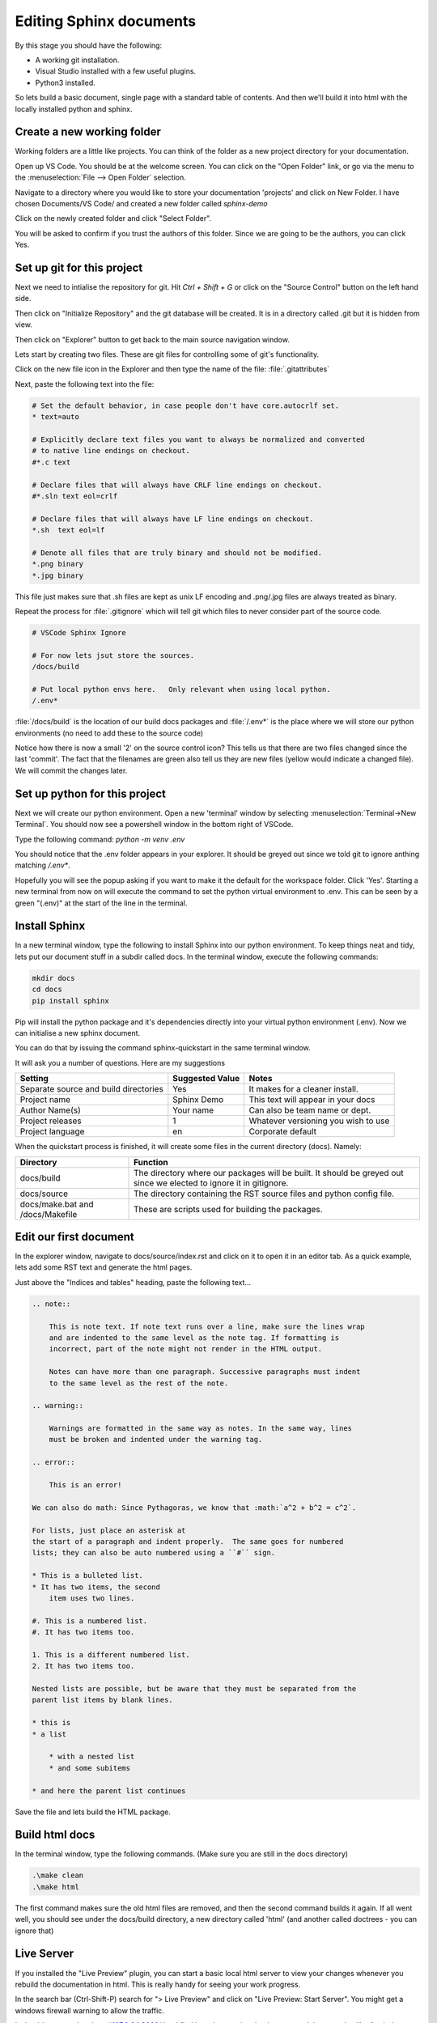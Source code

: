Editing Sphinx documents
========================

By this stage you should have the following:

* A working git installation.
* Visual Studio installed with a few useful plugins.
* Python3 installed.

So lets build a basic document, single page with a standard table of contents.   And then we'll build it into html with the locally installed python and sphinx.

Create a new working folder
---------------------------

Working folders are a little like projects.   You can think of the folder as a new project directory for your documentation.

Open up VS Code.   You should be at the welcome screen.   You can click on the "Open Folder" link, or go via the menu to the :menuselection:`File --> Open Folder` selection.  

.. image:: images/79-VSCode-NewFolder.png

.. image:: images/80.png

Navigate to a directory where you would like to store your documentation 'projects' and click on New Folder.   I have chosen Documents/VS Code/ and created a new folder called `sphinx-demo`

.. image:: images/81.png

.. image:: images/82.png

Click on the newly created folder and click "Select Folder".

.. image:: images/83.png

You will be asked to confirm if you trust the authors of this folder.   Since we are going to be the authors, you can click Yes.

.. image:: images/84.png

Set up git for this project
---------------------------

Next we need to intialise the repository for git.   Hit `Ctrl + Shift + G` or click on the "Source Control" button on the left hand side.

.. image:: images/85.png

Then click on "Initialize Repository" and the git database will be created.    It is in a directory called .git but it is hidden from view.

.. image:: images/86.png

Then click on "Explorer" button to get back to the main source navigation window.

Lets start by creating two files.   These are git files for controlling some of git's functionality.

.. image:: images/88.png

.. image:: images/89.png

Click on the new file icon in the Explorer and then type the name of the file: :file:`.gitattributes`

.. image:: images/90.png

Next, paste the following text into the file:

.. code-block::

    # Set the default behavior, in case people don't have core.autocrlf set.
    * text=auto

    # Explicitly declare text files you want to always be normalized and converted
    # to native line endings on checkout.
    #*.c text

    # Declare files that will always have CRLF line endings on checkout.
    #*.sln text eol=crlf

    # Declare files that will always have LF line endings on checkout.
    *.sh  text eol=lf

    # Denote all files that are truly binary and should not be modified.
    *.png binary
    *.jpg binary

This file just makes sure that .sh files are kept as unix LF encoding and .png/.jpg files are always treated as binary.

Repeat the process for :file:`.gitignore` which will tell git which files to never consider part of the source code.

.. code-block::

    # VSCode Sphinx Ignore

    # For now lets jsut store the sources.
    /docs/build

    # Put local python envs here.   Only relevant when using local python.
    /.env*

:file:`/docs/build` is the location of our build docs packages and :file:`/.env*` is the place where we will store our python environments (no need to add these to the source code)

.. image:: images/91.png

Notice how there is now a small '2' on the source control icon?   This tells us that there are two files changed since the last 'commit'.  The fact that the filenames are green also tell us they are new files (yellow would indicate a changed file).   We will commit the changes later.

.. image:: images/92.png

Set up python for this project
------------------------------

Next we will create our python environment.    Open a new 'terminal' window by selecting :menuselection:`Terminal->New Terminal`.  You should now see a powershell window in the bottom right of VSCode.

.. image:: images/93.png

Type the following command: `python -m venv .env`

You should notice that the .env folder appears in your explorer.   It should be greyed out since we told git to ignore anthing matching `/.env*`.

.. image:: images/94.png

Hopefully you will see the popup asking if you want to make it the default for the workspace folder.    Click 'Yes'.   Starting a new terminal from now on will execute the command to set the python virtual environment to .env.   This can be seen by a green "(.env)" at the start of the line in the terminal.

.. image:: images/95.png

Install Sphinx
--------------

In a new terminal window, type the following to install Sphinx into our python environment.   To keep things neat and tidy, lets put our document stuff in a subdir called docs.   In the terminal window, execute the following commands:

.. code-block::

    mkdir docs
    cd docs
    pip install sphinx

.. image:: images/96.png

Pip will install the python package and it's dependencies directly into your virtual python environment (.env).
Now we can initialise a new sphinx document.

You can do that by issuing the command sphinx-quickstart in the same terminal window.

It will ask you a number of questions.   Here are my suggestions

======================================= ======================= ===================================
Setting                                 Suggested Value         Notes 
======================================= ======================= ===================================
Separate source and build directories   Yes                     It makes for a cleaner install.
Project name                            Sphinx Demo             This text will appear in your docs
Author Name(s)                          Your name               Can also be team name or dept.
Project releases                        1                       Whatever versioning you wish to use
Project language                        en                      Corporate default
======================================= ======================= ===================================

When the quickstart process is finished, it will create some files in the current directory (docs).
Namely:

.. image:: images/97.png

=================================== ===========================================================================
Directory                           Function
=================================== ===========================================================================
docs/build                          The directory where our packages will be built.  It should be greyed out since we elected to ignore it in gitignore.
docs/source                         The directory containing the RST source files and python config file.
docs/make.bat and /docs/Makefile    These are scripts used for building the packages.
=================================== ===========================================================================

Edit our first document
----------------------- 

In the explorer window, navigate to docs/source/index.rst and click on it to open it in an editor tab.
As a quick example, lets add some RST text and generate the html pages.

Just above the "Indices and tables" heading, paste the following text...

.. code-block::

    .. note::

        This is note text. If note text runs over a line, make sure the lines wrap
        and are indented to the same level as the note tag. If formatting is
        incorrect, part of the note might not render in the HTML output.

        Notes can have more than one paragraph. Successive paragraphs must indent
        to the same level as the rest of the note.

    .. warning::

        Warnings are formatted in the same way as notes. In the same way, lines
        must be broken and indented under the warning tag.

    .. error::

        This is an error!

    We can also do math: Since Pythagoras, we know that :math:`a^2 + b^2 = c^2`.

    For lists, just place an asterisk at
    the start of a paragraph and indent properly.  The same goes for numbered
    lists; they can also be auto numbered using a ``#`` sign.

    * This is a bulleted list.
    * It has two items, the second
        item uses two lines.

    #. This is a numbered list.
    #. It has two items too.

    1. This is a different numbered list.
    2. It has two items too.

    Nested lists are possible, but be aware that they must be separated from the
    parent list items by blank lines.

    * this is
    * a list

        * with a nested list
        * and some subitems

    * and here the parent list continues

Save the file and lets build the HTML package.

Build html docs
---------------

In the terminal window, type the following commands.   (Make sure you are still in the docs directory)

.. code-block::

    .\make clean
    .\make html

The first command makes sure the old html files are removed, and then the second command builds it again.  If all went well, you should see under the docs/build directory, a new directory called 'html' (and another called doctrees - you can ignore that)

Live Server
-----------

If you installed the "Live Preview" plugin, you can start a basic local html server to view your changes whenever you rebuild the documentation in html.   This is really handy for seeing your work progress.

.. image:: images/75.png

In the search bar (Ctrl-Shift-P) search for "> Live Preview" and click on "Live Preview: Start Server".   You might get a windows firewall warning to allow the traffic.

.. image:: images/76.png
    :scale: 30%

It should open a tab to http://127.0.0.1:3000/ but I find it easier opening that in a new web browser.
It will refresh the page with every change to the code.  If you navigate to http://127.0.0.1/docs/build/html/ you should see your documentation.

.. image:: images/99.png

The page looks nice, but there's a few things we should change.   Firstly, remove the "Indices and tables" section at the bottom.   It does not really do much for us.     Secondly, lets install a nicer html theme (the 'read the docs' theme).

Open the conf.py file in the docs directory.   This file is used to define how sphinx itself is configured.

Change the html_theme setting from alabaster to "sphinx_rtd_theme".   And above that line, add another line to import the python module for the RTD theme.   It should look like this:

.. code-block::

    import sphinx_rtd_theme
    html_theme = 'sphinx_rtd_theme'

But before we can build that, we have to install the sphinx_rtd_theme module into our python environment.    So in a terminal window, type the following.

.. code-block::

    pip install sphinx_rtd_theme

Now, run the `make clean ; make html` commands again to rebuild the docs.   If you go back to your browser and refresh you should see a big change.

.. image:: images/100.png

WOW, that looks a whole lot nicer!

Tasks
-----

Next, to make things a little easier.   Lets make some tasks for building our html pages.

Hit Ctrl+Shift+P to bring up the VSCode command dialog.   It's a way for searching for a command when you don't know how to find it in the menu (or it does not have a key binding).   Type 'tasks', choose "Tasks: Configure Task" and select "Create tasks.json from template".  Choose 'Others' as the task template.

It will open an editor tab with a blank tasks.json file in it.   It looks like this:

.. code-block:: json

    {
        // See https://go.microsoft.com/fwlink/?LinkId=733558
        // for the documentation about the tasks.json format
        "version": "2.0.0",
        "tasks": [
            {
                "label": "echo",
                "type": "shell",
                "command": "echo Hello"
            }
        ]
    }


Change that for the following JSON code.    Basically, we're deleting the 'echo' task and adding two more, setting one of them as the default build task.

.. code-block:: json

    {
        // See https://go.microsoft.com/fwlink/?LinkId=733558
        // for the documentation about the tasks.json format
        "version": "2.0.0",
        "tasks": [
            {
                "label": "local-build-html",
                "type": "shell",
                "dependsOn": ["clean"],
                "command": "source ../.env/bin/activate; make html",
                "options": {
                    "cwd": "${workspaceFolder}/docs"
                },
                "windows": {
                    "command": "..\\.env\\Scripts\\Activate.ps1; .\\make.bat html",
                    "options": {
                        "cwd": "${workspaceFolder}/docs"
                    },
                },
                "group": {
                    "kind": "build",
                    "isDefault": true
                },
                "problemMatcher": []
            },
            {
                "label": "clean",
                "type": "shell",
                "command": "source ../.env/bin/activate; make clean",
                "options": {
                    "cwd": "${workspaceFolder}/docs"
                },
                "windows": {
                    "command": "..\\.env\\Scripts\\Activate.ps1; .\\make.bat clean",
                    "options": {
                        "cwd": "${workspaceFolder}/docs"
                    },
                },
                "group": {
                    "kind": "build",
                    "isDefault": false
                },
                "problemMatcher": []
            }
        ]
    }


In the code above you can see two tasks defined.   'local-build-html' and 'clean'.    These just do what we were doing manually with the ``make clean`` and ``make html`` commands.   The only difference is we have to tell VS Code where to work from  (cwd), and we have to set the python environment first (Activate.ps1).   There are also two commands defined in each task, one for windows (``..\\.env\\Scripts\\Activate.ps1; .\\make.bat <something>``). This overrides the other command, which is the unix corresponding unix command (``source ../.env/bin/activate; make <something>``).   

The 'group' section of the JSON data just tells VS Code that these are build tasks, and one of them is the default build task.  Finally, in the 'local-build-html' task, we have a 'dependsOn' setting.    This makes sure that the 'clean' task gets executed always before the 'local-build-html' task.

Once you have these saved to tasks.json you should be able to hit Ctrl+Shift+B and the html files will be re-build automatically.

Saving Changes - the git way
----------------------------

So saving the files happens normally of course but when we have git installed we can also save progressive versions.    Git is a little complicated but I'll go over the basics.   Your code is stored, not just in the working directory, but also in the git database under the .git directory.  For each change to one or more files you can save extra info.    Firstly, a small commit message (required) to mention what your changes are, but you can also add tags to a git commit so that it's clear what stage the full package is...    For instance, you might commit the current changes with "My first commit." and then add a tag that gives the whole package a version number.   Tags are optional so we'll ignore them for now.

Click on the 'Source Control' button and we will make our first commit.

.. image:: images/101.png

In this image you can see there is a text box for the commit message.  And below that the list of changes.    Now, we need to tell git which changes we wish to commit to the git repo.   Clicking on the + on the changes row will let us add them all.

.. image:: images/102.png

Now we can see all of our changes are staged under the 'Staged Changes' branch and nothing is left in the 'Changes' branch.    Enter a commit message and click 'Commit'.   You should see all the changes disappear and the change counter on the left 'Source Control' button disappear as well.

When you navigate back to the Explorer, you will see in your source tree all of the green files are now white.

Saving to github
----------------

So we now have our local repository, but the files are all still on our local machine.    One of the great things about git is that it's designed to work with remote (shared even) repositories.    So let's save our git repo to github.   If you don't already have a github account, go and create one.

.. image:: images/103.png

Go back to the 'Source Control' section and you should see that the commit button now says "Publish Branch".    Click on that and you will be asked to 'allow' the inbuilt github extension to authnticate to github.   Click 'Allow'.   It will open a web browser when you log in and complete the authentication, an oauth token will be created and stored in the windows credentials store.

.. image:: images/103.png

You should now see two options...   One for creating a public and one for a private repo.   Choose one.  VS Code will now attempt to create the remote repo on github.com.  If it already exisst it will inform you and will not push the code.  Otherwise VS code will link your local repo to the newly created remote and publish (push) the code to the new repo.   

.. note::
    You might be asked to authenticate to github again, this time it's to trust the 'git credentials manager' or the 'git ecosystem'.   This is to allow the git command line tools to also interact with your github account.

What to do if the repo exists, and it is the one you want to use?   Well normally we would have cloned that repo on our local machine instead of creating a repo locally and pushing it to github, so that situation should not really happen.

We're 

OLDER doc
---------

The docs are just sources.   There's no HTML or PDF yet.   So lets build that.

But first, I'll describe the directory structure of the Sphinx repo and a little info on the files and some settings..

What's in the repo?
-------------------

.. image:: images/73.png

Start up VS Code and choose 'Open Folder'.   Navigate to the github/sphinx-setup-docs folder and click "Select Folder".

.. image:: images/74-VSCodeIDE.png

This image shows the basic overview of the project folder.   If you expand the arrows it should look more or less the same.  Here is a list of what's in each folder:

/.vscode
    This folder stores the VS Code config files (in JSON format) for this workspace.   Workspace config generally overrides the global config.  The tasks.json file is interesting because it contains our build tasks for html and PDF.

/docs
    The docs folder is the document folder for sphinx.   It does not have to be this way but it's how I set it up for this project when I created the sphinx files.

/docs/build
    The generated files (html, pdf, epub etc) are all built into this directory.

/docs/docker
    You can ignore this.   In an earlier version of this document I put some rancher/docker config files here, but they were moved to a different location.

/docs/source
    The source files for our documentation are here.   Mainly rst files with the text and images we wish to include.  But also a configuration file that tells sphinx how to build the documentation (i.e. what themes to use and what doc generatio settings to use.)

/docs/make.bat and /docs/Makefile
    These are the commands that get run to build the documentation.

/.git*
    These are git config files.   In our case we tell git what to ignore (i.e. what not to save in the git repo), and also how to handle the CRLF settings for specific files.   We ignore the /build directory and any .env directories as well in case someone decides to create a python environment in the project.


Build HTML and PDF documentation
--------------------------------

But if you now go back to VS Code and hit "Ctrl-Shift-B", the html pages will be built.    When it's done, there will be a 'doctrees' and a 'html' folder.     Click on the html folder and you should see the beautiful documentation.

.. image:: images/78.png

Finally, if you hit "Ctrl-Shift-Alt-B", you should see a list of tasks.   They will do the following:

clean
    Clean up the build dir (remove everything).   Its not a bad idea to do this before a build.  Especially if you are building PDF files.

docker-build-html
    The same as Ctrl-Shit-B.   Just build the html using docker.

docker-build-pdf
    Build the PDF file and save it in docs/build/latex dir.   It should be the only PDF file there.

There are also some "local-build" tasks for building with the inbuilt python.   But this should really only be done if you set up a virtual environment for python.   And this is beyond the scope of this doc.   Docker is clean and the container is destroyed afterwards.